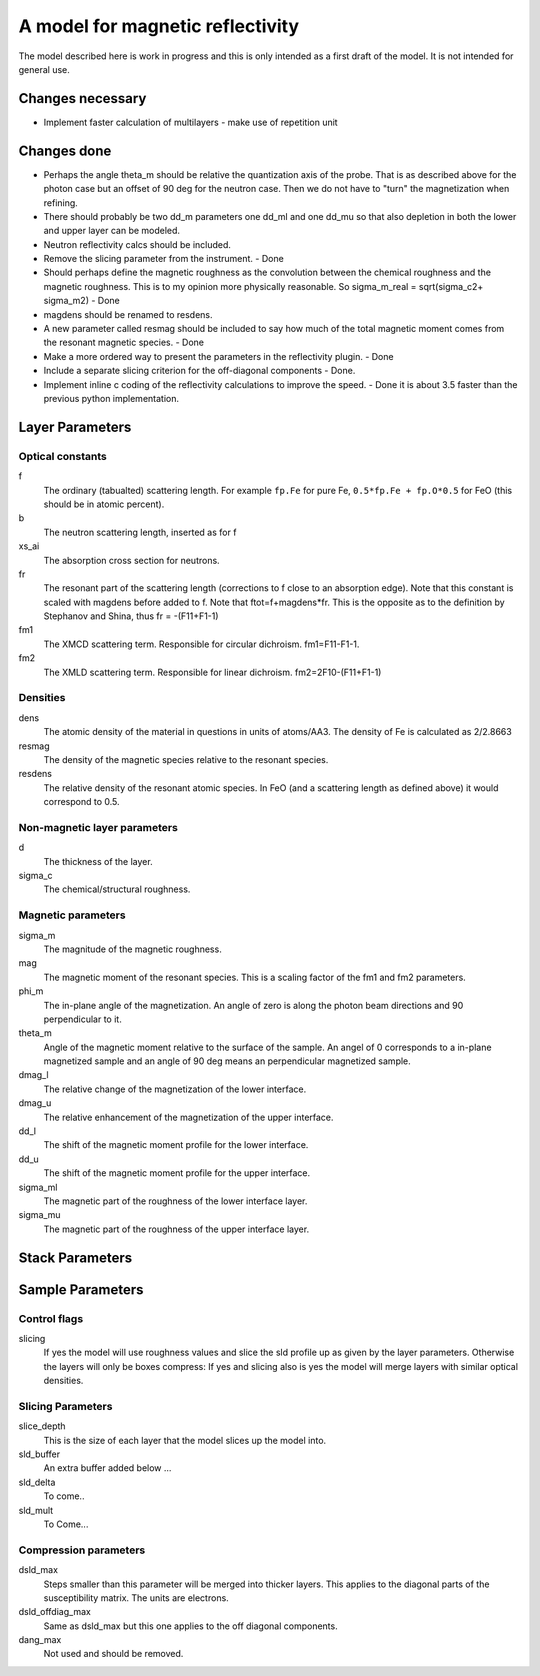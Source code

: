 .. _model-mag_refl:

*********************************
A model for magnetic reflectivity
*********************************

The model described here is  work in progress and this is only intended as a first draft of the model.
It is not intended for general use.

Changes necessary
=================

* Implement faster calculation of multilayers - make use of repetition unit

Changes done
============

* Perhaps the angle theta_m should be relative the quantization axis of the probe.
  That is as described above for the photon case but an offset of 90 deg for the neutron case.
  Then we do not have to "turn" the magnetization when refining.
* There should probably be two dd_m parameters one dd_ml and one dd_mu so that also depletion in
  both the lower and upper layer can be modeled.
* Neutron reflectivity calcs should be included.
* Remove the slicing parameter from the instrument. - Done
* Should perhaps define the magnetic roughness as the convolution between the chemical
  roughness and the magnetic roughness. This is to my opinion more physically reasonable.
  So sigma_m_real = sqrt(sigma_c2\+ sigma_m2) - Done
* magdens should be renamed to resdens.
* A new parameter called resmag should be included to say how much of the total magnetic
  moment comes from the resonant magnetic species. - Done
* Make a more ordered way to present the parameters in the reflectivity plugin. - Done
* Include a separate slicing criterion for the off-diagonal components - Done.
* Implement inline c coding of the reflectivity calculations to improve the speed. - Done it is about 3.5
  faster than the previous python implementation.

Layer Parameters
================

Optical constants
-----------------

f
     The ordinary (tabualted) scattering length. For example ``fp.Fe`` for pure Fe, ``0.5*fp.Fe + fp.O*0.5`` for
     FeO (this should be in atomic percent).
b
     The neutron scattering length, inserted as for f
xs_ai
     The absorption cross section for neutrons.
fr
     The resonant part of the scattering length (corrections to f close to an absorption edge). Note that this constant is scaled with magdens before added to f. Note that ftot=f+magdens*fr. This is the opposite as to the definition by Stephanov and Shina, thus fr = -(F11+F1-1)
fm1
     The XMCD scattering term. Responsible for circular dichroism. fm1=F11-F1-1.
fm2
     The XMLD scattering term. Responsible for linear dichroism. fm2=2F10-(F11+F1-1)

Densities
---------

dens
     The atomic density of the material in questions in units of atoms/AA3. The density of Fe is calculated as 2/2.8663
resmag
     The density of the magnetic species relative to the resonant species.
resdens
     The relative density of the resonant atomic species. In FeO (and a scattering length as defined above)
     it would correspond to 0.5.

Non-magnetic layer parameters
-----------------------------
d
     The thickness of the layer.
sigma_c
     The chemical/structural roughness.

Magnetic parameters
-------------------

sigma_m
     The magnitude of the magnetic roughness.
mag
     The magnetic moment of the resonant species. This is a scaling factor of the fm1 and fm2 parameters.
phi_m
     The in-plane angle of the magnetization. An angle of zero is along the photon beam directions and 90
     perpendicular to it.
theta_m
     Angle of the magnetic moment relative to the surface of the sample. An angel of 0 corresponds to a
     in-plane magnetized sample and an angle of 90 deg means an perpendicular magnetized sample.
dmag_l
     The relative change of the magnetization of the lower interface.
dmag_u
     The relative enhancement of the magnetization of the upper interface.
dd_l
     The shift of the magnetic moment profile for the lower interface.
dd_u
     The shift of the magnetic moment profile for the upper interface.
sigma_ml
     The magnetic part of the roughness of the lower interface layer.
sigma_mu
     The magnetic part of the roughness of the upper interface layer.


Stack Parameters
================

Sample Parameters
=================

Control flags
-------------
slicing
     If yes the model will use roughness values and slice the sld profile up as given by the layer parameters.
     Otherwise the layers will only be boxes compress: If yes and slicing also is yes the model will merge layers
     with similar optical densities.

Slicing Parameters
------------------

slice_depth
     This is the size of each layer that the model slices up the model into.
sld_buffer
     An extra buffer added below ...
sld_delta
     To come..
sld_mult
     To Come...

Compression parameters
----------------------

dsld_max
     Steps smaller than this parameter will be merged into thicker layers. This applies to the diagonal parts of
     the susceptibility matrix. The units are electrons.
dsld_offdiag_max
     Same as dsld_max but this one applies to the off diagonal components.
dang_max
     Not used and should be removed.
